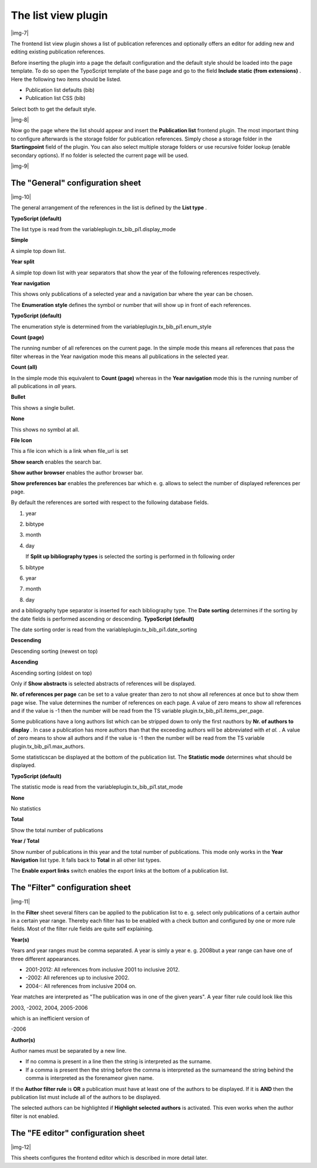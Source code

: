 ﻿.. include:: Images.txt

.. ==================================================
.. FOR YOUR INFORMATION
.. --------------------------------------------------
.. -*- coding: utf-8 -*- with BOM.

.. ==================================================
.. DEFINE SOME TEXTROLES
.. --------------------------------------------------
.. role::   underline
.. role::   typoscript(code)
.. role::   ts(typoscript)
   :class:  typoscript
.. role::   php(code)


The list view plugin
^^^^^^^^^^^^^^^^^^^^

|img-7|

The frontend list view plugin shows a list of publication references
and optionally offers an editor for adding new and editing existing
publication references.

Before inserting the plugin into a page the default configuration and
the default style should be loaded into the page template. To do so
open the TypoScript template of the base page and go to the field
**Include static (from extensions)** . Here the following two items
should be listed.

- Publication list defaults (bib)

- Publication list CSS (bib)

Select both to get the default style.

|img-8|

Now go the page where the list should appear and insert the
**Publication list** frontend plugin. The most important thing to
configure afterwards is the storage folder for publication references.
Simply chose a storage folder in the  **Startingpoint** field of the
plugin. You can also select multiple storage folders or use recursive
folder lookup (enable secondary options). If no folder is selected the
current page will be used.

|img-9|


The "General" configuration sheet
"""""""""""""""""""""""""""""""""

|img-10|

The general arrangement of the references in the list is defined by
the  **List type** .

**TypoScript (default)**

The list type is read from the
variableplugin.tx\_bib\_pi1.display\_mode

**Simple**

A simple top down list.

**Year split**

A simple top down list with year separators that show the year of the
following references respectively.

**Year navigation**

This shows only publications of a selected year and a navigation bar
where the year can be chosen.

The  **Enumeration style** defines the symbol or number that will show
up in front of each references.

**TypoScript (default)**

The enumeration style is determined from the
variableplugin.tx\_bib\_pi1.enum\_style

**Count (page)**

The running number of all references on the current page. In the
simple mode this means all references that pass the filter whereas in
the Year navigation mode this means all publications in the selected
year.

**Count (all)**

In the simple mode this equivalent to  **Count (page)** whereas in the
**Year navigation** mode this is the running number of all
publications in  *all* years.

**Bullet**

This shows a single bullet.

**None**

This shows no symbol at all.

**File Icon**

This a file icon which is a link when file\_url is set

**Show search** enables the search bar.

**Show author browser** enables the author browser bar.

**Show preferences bar** enables the preferences bar which e. g.
allows to select the number of displayed references per page.

By default the references are sorted with respect to the following
database fields.

#. year

#. bibtype

#. month

#. day
   
   If  **Split up bibliography types** is selected the sorting is
   performed in th following order

#. bibtype

#. year

#. month

#. day

and a bibliography type separator is inserted for each bibliography
type. The  **Date sorting** determines if the sorting by the date
fields is performed ascending or descending. **TypoScript (default)**

The date sorting order is read from the
variableplugin.tx\_bib\_pi1.date\_sorting

**Descending**

Descending sorting (newest on top)

**Ascending**

Ascending sorting (oldest on top)

Only if  **Show abstracts** is selected abstracts of references will
be displayed.

**Nr. of references per page** can be set to a value greater than zero
to not show all references at once but to show them page wise. The
value determines the number of references on each page. A value of
zero means to show all references and if the value is -1 then the
number will be read from the TS variable
plugin.tx\_bib\_pi1.items\_per\_page.

Some publications have a long authors list which can be stripped down
to only the first nauthors by  **Nr. of authors to display** . In case
a publication has more authors than that the exceeding authors will be
abbreviated with  *et al.* . A value of zero means to show all authors
and if the value is -1 then the number will be read from the TS
variable plugin.tx\_bib\_pi1.max\_authors.

Some statisticscan be displayed at the bottom of the publication list.
The  **Statistic mode** determines what should be displayed.

**TypoScript (default)**

The statistic mode is read from the
variableplugin.tx\_bib\_pi1.stat\_mode

**None**

No statistics

**Total**

Show the total number of publications

**Year / Total**

Show number of publications in this year and the total number of
publications. This mode only works in the **Year Navigation** list
type. It falls back to **Total** in all other list types.

The  **Enable export links** switch enables the export links at the
bottom of a publication list.


The "Filter" configuration sheet
""""""""""""""""""""""""""""""""

|img-11|

In the  **Filter** sheet several filters can be applied to the
publication list to e. g. select only publications of a certain author
in a certain year range. Thereby each filter has to be enabled with a
check button and configured by one or more rule fields. Most of the
filter rule fields are quite self explaining.

**Year(s)**

Years and year ranges must be comma separated. A year is simly a year
e. g. 2008but a year range can have one of three different
appearances.

- 2001-2012: All references from inclusive 2001 to inclusive 2012.

- -2002: All references up to inclusive 2002.

- 2004-: All references from inclusive 2004 on.

Year matches are interpreted as "The publication was in one of the
given years". A year filter rule could look like this

2003, -2002, 2004, 2005-2006

which is an inefficient version of

-2006

**Author(s)**

Author names must be separated by a new line.

- If no comma is present in a line then the string is interpreted as the
  surname.

- If a comma is present then the string before the comma is interpreted
  as the surnameand the string behind the comma is interpreted as the
  forenameor given name.

If the  **Author filter rule** is  **OR** a publication must have at
least one of the authors to be displayed. If it is  **AND** then the
publication list must include all of the authors to be displayed.

The selected authors can be highlighted if  **Highlight selected
authors** is activated. This even works when the author filter is not
enabled.


The "FE editor" configuration sheet
"""""""""""""""""""""""""""""""""""

|img-12|

This sheets configures the frontend editor which is described in more
detail later.

